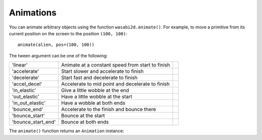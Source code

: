 Animations
==========

You can animate arbitrary objects using the function ``wasabi2d.animate()``.
For example, to move a primitive from its current position on the
screen to the position ``(100, 100)``::

    animate(alien, pos=(100, 100))


.. function:: animate(object, tween='linear', duration=1, on_finished=None, **targets)

    Animate the attributes on object from their current value to that
    specified in the targets keywords.

    :param tween: The type of *tweening* to use.
    :param duration: The duration of the animation, in seconds.
    :param on_finished: Function called when the animation finishes.
    :param targets: The target values for the attributes to animate.

The tween argument can be one of the following:

+--------------------+------------------------------------------------------+-----------------------------------------------+
| 'linear'           | Animate at a constant speed from start to finish     | .. image:: _static/tween/linear.png           |
+--------------------+------------------------------------------------------+-----------------------------------------------+
| 'accelerate'       | Start slower and accelerate to finish                | .. image:: _static/tween/accelerate.png       |
+--------------------+------------------------------------------------------+-----------------------------------------------+
| 'decelerate'       | Start fast and decelerate to finish                  | .. image:: _static/tween/decelerate.png       |
+--------------------+------------------------------------------------------+-----------------------------------------------+
| 'accel_decel'      | Accelerate to mid point and decelerate to finish     | .. image:: _static/tween/accel_decel.png      |
+--------------------+------------------------------------------------------+-----------------------------------------------+
| 'in_elastic'       | Give a little wobble at the end                      | .. image:: _static/tween/in_elastic.png       |
+--------------------+------------------------------------------------------+-----------------------------------------------+
| 'out_elastic'      | Have a little wobble at the start                    | .. image:: _static/tween/out_elastic.png      |
+--------------------+------------------------------------------------------+-----------------------------------------------+
| 'in_out_elastic'   | Have a wobble at both ends                           | .. image:: _static/tween/in_out_elastic.png   |
+--------------------+------------------------------------------------------+-----------------------------------------------+
| 'bounce_end'       | Accelerate to the finish and bounce there            | .. image:: _static/tween/bounce_end.png       |
+--------------------+------------------------------------------------------+-----------------------------------------------+
| 'bounce_start'     | Bounce at the start                                  | .. image:: _static/tween/bounce_start.png     |
+--------------------+------------------------------------------------------+-----------------------------------------------+
| 'bounce_start_end' | Bounce at both ends                                  | .. image:: _static/tween/bounce_start_end.png |
+--------------------+------------------------------------------------------+-----------------------------------------------+

The ``animate()`` function returns an ``Animation`` instance:

.. class:: Animation

    .. method:: stop(complete=False)

        Stop the animation, optionally completing the transition to the final
        property values.

        :param complete: Set the animated attribute to the target value.

    .. attribute:: running

        This will be True if the animation is running. It will be False
        when the duration has run or the ``stop()`` method was called before
        then.

    .. attribute:: on_finished

        You may set this attribute to a function which will be called
        when the animation duration runs out. The ``on_finished`` argument
        to ``animate()`` also sets this attribute. It is not called when
        ``stop()`` is called. This function takes no arguments.
